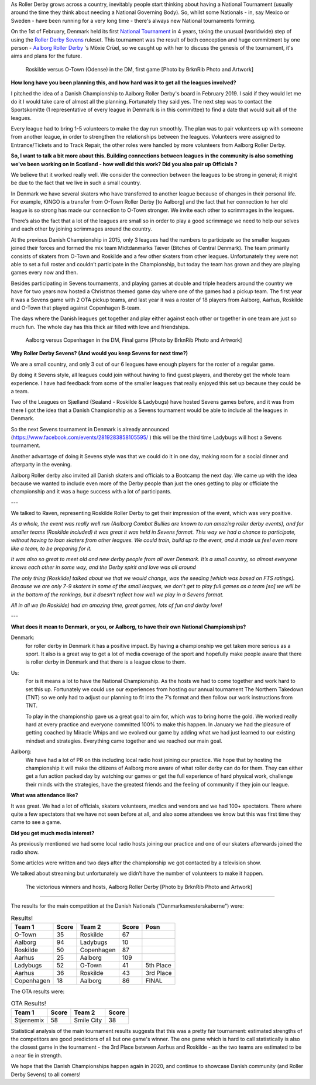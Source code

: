 .. title: Danish Champs - All Sevens and...
.. slug: DanishChamps2020
.. date: 2020-02-27 08:30:00 UTC+01:00
.. tags: danish roller derby, roller derby sevens, national tournament, tournaments
.. category:
.. link:
.. description:
.. type: text
.. author: SRD

As Roller Derby grows across a country, inevitably people start thinking about having a National Tournament (usually around the time they think about needing a National Governing Body). So, whilst some Nationals - in, say Mexico or Sweden - have been running for a very long time - there's always new National tournaments forming.

On the 1st of February, Denmark held its first `National Tournament`__ in 4 years, taking the unusual (worldwide) step of using the `Roller Derby Sevens`_ ruleset.
This tournament was the result of both conception and huge commitment by one person - `Aalborg Roller Derby`_ 's Möxie Crüel, so we caught up with her to discuss the genesis of the tournament, it's aims and plans for the future.

.. __: https://www.facebook.com/events/764179684037734/
.. _Aalborg Roller Derby: https://aalborgrollerderby.dk/
.. _Roller Derby Sevens: https://docs.google.com/document/d/1rsdpDACXou9PL_wIZgPhZltHvF0ScWmlcyfhH6uWTC4/


.. figure:: /images/2020/02/RoskildeVOTown.jpg
  :alt: Roskilde (in golden and black) versus O-Town (in purple), dramatic shot with Roskilde's jammer mid-fall after hit from O-Town blocker. Other skaters arrayed around them.

  Roskilde versus O-Town (Odense) in the DM, first game [Photo by BrknRib Photo and Artwork]

.. TEASER_END

**How long have you been planning this, and how hard was it to get all the leagues involved?**

I pitched the idea of a Danish Championship to Aalborg Roller Derby's board in February 2019. I said if they would let me do it I would take care of almost all the planning. Fortunately they said yes. The next step was to contact the Sportskomitte (1 representative of every league in Denmark is in this committee) to find a date that would suit all of the leagues.

Every league had to bring 1-5 volunteers to make the day run smoothly. The plan was to pair volunteers up with someone from another league, in order to strengthen the relationships between the leagues. Volunteers were assigned to Entrance/Tickets and to Track Repair, the other roles were handled by more volunteers from Aalborg Roller Derby.

**So, I want to talk a bit more about this. Building connections between leagues in the community is also something we've been working on in Scotland - how well did this work? Did you also pair up Officials ?**

We believe that it worked really well.
We consider the connection between the leagues to be strong in general; it might be due to the fact that we live in such a small country.

In Denmark we have several skaters who have transferred to another league because of changes in their personal life. For example, KINGO is a transfer from O-Town Roller Derby [to Aalborg] and the fact that her connection to her old league is so strong has made our connection to O-Town stronger. We invite each other to scrimmages in the leagues.

There’s also the fact that a lot of the leagues are small so in order to play a good scrimmage we need to help our selves and each other by joining scrimmages around the country.

At the previous Danish Championship in 2015, only 3 leagues had the numbers to participate so the smaller leagues joined their forces and formed the mix team Midtdanmarks Tæver (Bitches of Central Denmark).
The team primarily consists of skaters from O-Town and Roskilde and a few other skaters from other leagues.
Unfortunately they were not able to set a full roster and couldn’t participate in the Championship, but today the team has grown and they are playing games every now and then.

Besides participating in Sevens tournaments, and playing games at double and triple headers around the country we have for two years now hosted a Christmas themed game day where one of the games had a pickup team. The first year it was a Sevens game with 2 OTA pickup teams, and last year it was a roster of 18 players from Aalborg, Aarhus, Roskilde and O-Town that played against Copenhagen B-team.

The days where the Danish leagues get together and play either against each other or together in one team are just so much fun. The whole day has this thick air filled with love and friendships.

.. figure:: /images/2020/02/AalborgVCopenhagen.jpg
  :alt: Aalborg (in purple with triangle pattern) versus Copenhagen (in black and yellow), Copenhagen's jammer just getting past lead blocker from Aalborg as she goes out of play.

  Aalborg versus Copenhagen in the DM, Final game [Photo by BrknRib Photo and Artwork]

**Why Roller Derby Sevens? (And would you keep Sevens for next time?)**

We are a small country, and only 3 out of our 6 leagues have enough players for the roster of a regular game.

By doing it Sevens style, all leagues could join without having to find guest players, and thereby get the whole team experience. I have had feedback from some of the smaller leagues that really enjoyed this set up because they could be a team.

Two of the Leagues on Sjælland (Sealand - Roskilde & Ladybugs) have hosted Sevens games before, and it was from there I got the idea that a Danish Championship as a Sevens tournament would be able to include all the leagues in Denmark.

So the next Sevens tournament in Denmark is already announced (https://www.facebook.com/events/2819283858105595/ ) this will be the third time Ladybugs will host a Sevens tournament.

Another advantage of doing it Sevens style was that we could do it in one day, making room for a social dinner and afterparty in the evening.

Aalborg Roller derby also invited all Danish skaters and officials to a Bootcamp the next day. We came up with the idea because we wanted to include even more of the Derby people than just the ones getting to play or officiate the championship and it was a huge success with a lot of participants.

---

We talked to Raven, representing Roskilde Roller Derby to get their impression of the event, which was very positive.

*As a whole, the event was really well run (Aalborg Combat Bullies are known to run amazing roller derby events), and for smaller teams (Roskilde included) it was great it was held in Sevens format. This way we had a chance to participate, without having to loan skaters from other leagues. We could train, build up to the event, and it made us feel even more like a team, to be preparing for it.*

*It was also so great to meet old and new derby people from all over Denmark. It’s a small country, so almost everyone knows each other in some way, and the Derby spirit and love was all around*

*The only thing [Roskilde] talked about we that we would change, was the seeding [which was based on FTS ratings]. Because we are only 7-9 skaters in some of the small leagues, we don’t get to play full games as a team [so] we will be in the bottom of the rankings, but it doesn’t reflect how well we play in a Sevens format.*

*All in all we (in Roskilde) had an amazing time, great games, lots of fun and derby love!*

---

**What does it mean to Denmark, or you, or Aalborg, to have their own National Championships?**

Denmark:
  for roller derby in Denmark it has a positive impact. By having a championship we get taken more serious as a sport. It also is a great way to get a lot of media coverage of the sport and hopefully make people aware that there is roller derby in Denmark and that there is a league close to them.

Us:
  For is it means a lot to have the National Championship. As the hosts we had to come together and work hard to set this up. Fortunately we could use our experiences from hosting our annual tournament The Northern Takedown (TNT) so we only had to adjust our planning to fit into the 7’s format and then follow our work instructions from TNT.

  To play in the championship gave us a great goal to aim for, which was to bring home the gold. We worked really hard at every practice and everyone committed 100% to make this happen.
  In January we had the pleasure of getting coached by Miracle Whips and we evolved our game by adding what we had just learned to our existing mindset and strategies.
  Everything came together and we reached our main goal.

Aalborg:
  We have had a lot of PR on this including local radio host joining our practice. We hope that by hosting the championship it will make the citizens of Aalborg more aware of what roller derby can do for them. They can either get a fun action packed day by watching our games or get the full experience of hard physical work, challenge their minds with the strategies, have the greatest friends and the feeling of community if they join our league.


**What was attendance like?**

It was great. We had a lot of officials, skaters volunteers, medics and vendors and we had 100+ spectators.
There where quite a few spectators that we have not seen before at all, and also some attendees we know but this was first time they came to see a game.

**Did you get much media interest?**

As previously mentioned we had some local radio hosts joining our practice and one of our skaters afterwards joined the radio show.

Some articles were written and two days after the championship we got contacted by a television show.

We talked about streaming but unfortunately we didn’t have the number of volunteers to make it happen.

.. figure:: /images/2020/02/AalborgVict.jpg
  :alt: Shot from underneath, circle of Aalborg's Sevens roster in mutual high five.

  The victorious winners and hosts, Aalborg Roller Derby [Photo by BrknRib Photo and Artwork]

-----

The results for the main competition at the Danish Nationals ("Danmarksmesterskaberne") were:

.. csv-table:: Results!
  :header: Team 1, Score, Team 2, Score, Posn

  O-Town,35,Roskilde,67
  Aalborg,94,Ladybugs,10
  Roskilde,50,Copenhagen,87
  Aarhus,25,Aalborg,109
  Ladybugs,52,O-Town,41, 5th Place
  Aarhus,36,Roskilde,43, 3rd Place
  Copenhagen,18,Aalborg,86, FINAL

The OTA results were:

.. csv-table:: OTA Results!
  :header: Team 1, Score, Team 2, Score

  Stjernemix,58,Smile City,38


Statistical analysis of the main tournament results suggests that this was a pretty fair tournament: estimated strengths of the competitors are good predictors of all but one game's winner. The one game which is hard to call statistically is also the closest game in the tournament - the 3rd Place between Aarhus and Roskilde - as the two teams are estimated to be a near tie in strength.


We hope that the Danish Championships happen again in 2020, and continue to showcase Danish community (and Roller Derby Sevens) to all comers!

..
	-----
	=======================================================================================
	Dep. Variable:                      y   R-squared (uncentered):                   0.983
	Model:                            WLS   Adj. R-squared (uncentered):              0.942
	Method:                 Least Squares   F-statistic:                              23.75
	Date:                Wed, 19 Feb 2020   Prob (F-statistic):                      0.0409
	Time:                        21:09:58   Log-Likelihood:                          3.0162
	No. Observations:                   7   AIC:                                      3.968
	Df Residuals:                       2   BIC:                                      3.697
	Df Model:                           5

	SCORE RATIO

	Covariance Type:            nonrobust
	==============================================================================
	                 coef    std err          t      P>|t|      [0.025      0.975]
	------------------------------------------------------------------------------
	x1            -0.8452      0.195     -4.343      0.049      -1.682      -0.008
	x2            -0.1651      0.153     -1.079      0.394      -0.824       0.494
	x3             1.5719      0.153     10.266      0.009       0.913       2.231
	x4            -0.6382      0.195     -3.279      0.082      -1.475       0.199
	x5             0.1983      0.190      1.044      0.406      -0.619       1.015
	x6            -0.1217      0.190     -0.641      0.587      -0.939       0.695
	==============================================================================
	Omnibus:                          nan   Durbin-Watson:                   1.842
	Prob(Omnibus):                    nan   Jarque-Bera (JB):                0.476
	Skew:                           0.275   Prob(JB):                        0.788
	Kurtosis:                       1.846   Cond. No.                     1.09e+17
	==============================================================================

	Warnings:
	[1] Standard Errors assume that the covariance matrix of the errors is correctly specified.
	[2] The smallest eigenvalue is 3.97e-34. This might indicate that there are
	strong multicollinearity problems or that the design matrix is singular.
	OTown:-0.8451613928455526
	Ladybugs:-0.6381674953179046
	Roskilde:-0.16513908059452748
	Aarhus:-0.12171393779217027
	Copenhagen:0.1983174669415746
	Aalborg:1.5718644396085804
	Strength Range: 2.417025832454133
	Bout OTown v Roskilde: Pred: 0.5066056887261876 Actual: 0.5223880597014925  Diff: 0.9697880327044164
	Bout Aalborg v Ladybugs: Pred: 9.116007507421509 Actual: 9.4  Diff: 0.9697880327044158
	Bout Roskilde v Copenhagen: Pred: 0.6952689377082103 Actual: 0.5747126436781609  Diff: 1.209767951612286
	Bout Aarhus v Aalborg: Pred: 0.18386042345687034 Actual: 0.22935779816513763  Diff: 0.8016314462719546
	Bout Ladybugs v OTown: Pred: 1.2299750658690172 Actual: 1.2682926829268293  Diff: 0.9697880327044174
	Bout Aarhus v Roskilde: Pred: 1.044381811890097 Actual: 0.8372093023255814  Diff: 1.247456053090949
	Bout Copenhagen v Aalborg: Pred: 0.2532072456862928 Actual: 0.20930232558139536  Diff: 1.209767951612288

	SCORE DIFF

	Model:                            WLS   Adj. R-squared (uncentered):              0.936
	Method:                 Least Squares   F-statistic:                              21.33
	Date:                Wed, 19 Feb 2020   Prob (F-statistic):                      0.0454
	Time:                        21:13:20   Log-Likelihood:                         -24.021
	No. Observations:                   7   AIC:                                      58.04
	Df Residuals:                       2   BIC:                                      57.77
	Df Model:                           5
	Covariance Type:            nonrobust
	==============================================================================
	                 coef    std err          t      P>|t|      [0.025      0.975]
	------------------------------------------------------------------------------
	x1     	      -37.5000      9.260     -4.050      0.056     -77.343       2.343
	x2           -12.5000      7.286     -1.716      0.228     -43.848      18.848
	x3            71.5000      7.286      9.814      0.010      40.152     102.848
	x4           -19.5000      9.260     -2.106      0.170     -59.343      20.343
	x5            14.0000      9.037      1.549      0.261     -24.883      52.883
	x6           -16.0000      9.037     -1.771      0.219     -54.883      22.883
	==============================================================================
	Omnibus:                          nan   Durbin-Watson:                   0.969
	Prob(Omnibus):                    nan   Jarque-Bera (JB):                1.421
	Skew:                           1.098   Prob(JB):                        0.491
	Kurtosis:                       3.217   Cond. No.                     1.09e+17
	==============================================================================

	Warnings:
	[1] Standard Errors assume that the covariance matrix of the errors is correctly specified.
	[2] The smallest eigenvalue is 3.97e-34. This might indicate that there are
	strong multicollinearity problems or that the design matrix is singular.
	OTown:-37.50000000000003
	Ladybugs:-19.49999999999999
	Aarhus:-15.999999999999968
	Roskilde:-12.500000000000012
	Copenhagen:14.000000000000018
	Aalborg:71.5
	Strength Range: 109.00000000000003
	Bout OTown v Roskilde: Pred: -25.000000000000014 Actual: -32.0  Diff: 0.7812500000000004
	Bout Aalborg v Ladybugs: Pred: 90.99999999999999 Actual: 84.0  Diff: 1.0833333333333333
	Bout Roskilde v Copenhagen: Pred: -26.50000000000003 Actual: -37.0  Diff: 0.716216216216217
	Bout Aarhus v Aalborg: Pred: -87.49999999999997 Actual: -84.0  Diff: 1.0416666666666663
	Bout Ladybugs v OTown: Pred: 18.00000000000004 Actual: 11.0  Diff: 1.63636363636364
	Bout Aarhus v Roskilde: Pred: -3.4999999999999556 Actual: -7.0  Diff: 0.49999999999999367
	Bout Copenhagen v Aalborg: Pred: -57.499999999999986 Actual: -68.0  Diff: 0.8455882352941174
